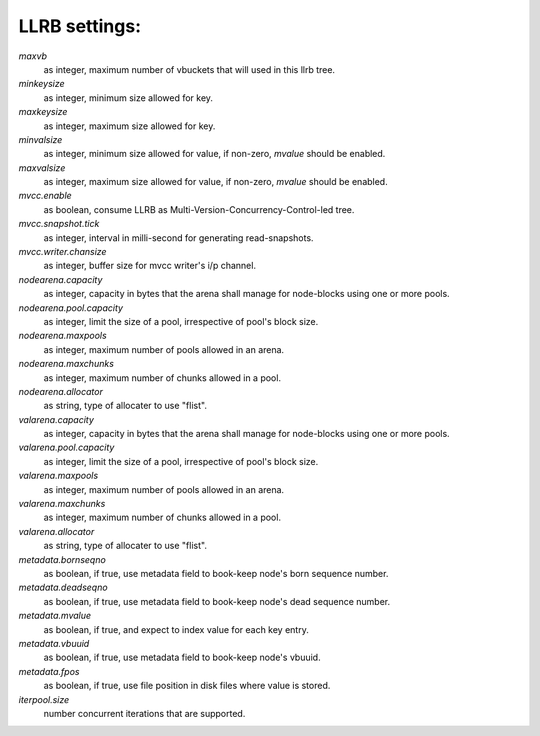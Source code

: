 LLRB settings:
--------------

`maxvb`
    as integer, maximum number of vbuckets that will used in this llrb tree.

`minkeysize`
    as integer, minimum size allowed for key.

`maxkeysize`
    as integer, maximum size allowed for key.

`minvalsize`
    as integer, minimum size allowed for value, if non-zero, `mvalue` should
    be enabled.

`maxvalsize`
    as integer, maximum size allowed for value, if non-zero, `mvalue` should
    be enabled.

`mvcc.enable`
    as boolean, consume LLRB as Multi-Version-Concurrency-Control-led tree.

`mvcc.snapshot.tick`
    as integer, interval in milli-second for generating read-snapshots.

`mvcc.writer.chansize`
    as integer, buffer size for mvcc writer's i/p channel.

`nodearena.capacity`
    as integer, capacity in bytes that the arena shall manage for node-blocks
    using one or more pools.

`nodearena.pool.capacity`
    as integer, limit the size of a pool, irrespective of pool's block size.

`nodearena.maxpools`
    as integer, maximum number of pools allowed in an arena.

`nodearena.maxchunks`
    as integer, maximum number of chunks allowed in a pool.

`nodearena.allocator`
    as string, type of allocater to use "flist".

`valarena.capacity`
    as integer, capacity in bytes that the arena shall manage for
    node-blocks using one or more pools.

`valarena.pool.capacity`
    as integer, limit the size of a pool, irrespective of pool's block size.

`valarena.maxpools`
    as integer, maximum number of pools allowed in an arena.

`valarena.maxchunks`
    as integer, maximum number of chunks allowed in a pool.

`valarena.allocator`
    as string, type of allocater to use "flist".

`metadata.bornseqno`
    as boolean, if true, use metadata field to book-keep node's born
    sequence number.

`metadata.deadseqno`
    as boolean, if true, use metadata field to book-keep node's dead
    sequence number.

`metadata.mvalue`
    as boolean, if true, and expect to index value for each key entry.

`metadata.vbuuid`
    as boolean, if true, use metadata field to book-keep node's vbuuid.

`metadata.fpos`
    as boolean, if true, use file position in disk files where value is
    stored.

`iterpool.size`
    number concurrent iterations that are supported.
